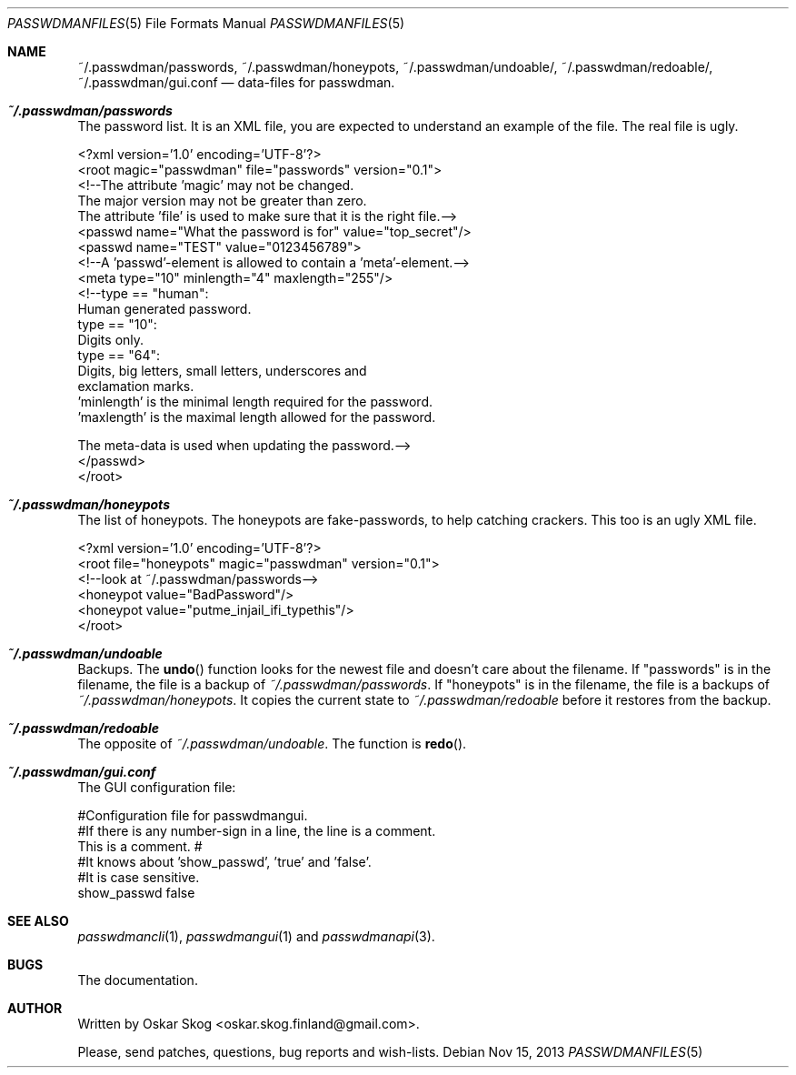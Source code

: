 .\"Copyright (c) 2013, Oskar Skog <oskar.skog.finland@gmail.com>
.\"All rights reserved.
.\"
.\"Redistribution and use in source and binary forms, with or without
.\"modification, are permitted provided that the following conditions are met:
.\"
.\"1.  Redistributions of source code must retain the above copyright notice,
.\"    this list of conditions and the following disclaimer.
.\"
.\"2.  Redistributions in binary form must reproduce the above copyright notice,
.\"    this list of conditions and the following disclaimer in the documentation
.\"    and/or other materials provided with the distribution.
.\"
.\"THIS SOFTWARE IS PROVIDED BY THE COPYRIGHT HOLDERS AND CONTRIBUTORS "AS IS"
.\"AND ANY EXPRESS OR IMPLIED WARRANTIES, INCLUDING, BUT NOT LIMITED TO, THE
.\"IMPLIED WARRANTIES OF MERCHANTABILITY AND FITNESS FOR A PARTICULAR PURPOSE
.\"ARE DISCLAIMED. IN NO EVENT SHALL THE COPYRIGHT HOLDER OR CONTRIBUTORS BE
.\"LIABLE FOR ANY DIRECT, INDIRECT, INCIDENTAL, SPECIAL, EXEMPLARY, OR
.\"CONSEQUENTIAL DAMAGES (INCLUDING, BUT NOT LIMITED TO, PROCUREMENT OF
.\"SUBSTITUTE GOODS OR SERVICES; LOSS OF USE, DATA, OR PROFITS; OR BUSINESS
.\"INTERRUPTION) HOWEVER CAUSED AND ON ANY THEORY OF LIABILITY, WHETHER IN
.\"CONTRACT, STRICT LIABILITY, OR TORT (INCLUDING NEGLIGENCE OR OTHERWISE)
.\"ARISING IN ANY WAY OUT OF THE USE OF THIS SOFTWARE, EVEN IF ADVISED OF THE
.\"POSSIBILITY OF SUCH DAMAGE.
.Dd Nov 15, 2013
.Dt PASSWDMANFILES 5
.Os
.Sh NAME
.Nm ~/.passwdman/passwords ,
.Nm ~/.passwdman/honeypots ,
.Nm ~/.passwdman/undoable/ ,
.Nm ~/.passwdman/redoable/ ,
.Nm ~/.passwdman/gui.conf
.Nd data-files for passwdman.
.Sh Pa ~/.passwdman/passwords
The password list.
It is an XML file, you are expected to understand an example of the file.
The real file is ugly.
.Bd -literal
<?xml version='1.0' encoding='UTF-8'?>
<root magic="passwdman" file="passwords" version="0.1">
    <!--The attribute 'magic' may not be changed.
    The major version may not be greater than zero.
    The attribute 'file' is used to make sure that it is the right file.-->
    <passwd name="What the password is for" value="top_secret"/>
    <passwd name="TEST" value="0123456789">
        <!--A 'passwd'-element is allowed to contain a 'meta'-element.-->
        <meta type="10" minlength="4" maxlength="255"/>
        <!--type == "human":
                Human generated password.
            type == "10":
                Digits only.
            type == "64":
                Digits, big letters, small letters, underscores and
                exclamation marks.
            'minlength' is the minimal length required for the password.
            'maxlength' is the maximal length allowed for the password.
            
            The meta-data is used when updating the password.-->
    </passwd>
</root>
.Ed
.Sh Pa ~/.passwdman/honeypots
The list of honeypots.
The honeypots are fake-passwords, to help catching crackers.
This too is an ugly XML file.
.Bd -literal
<?xml version='1.0' encoding='UTF-8'?>
<root file="honeypots" magic="passwdman" version="0.1">
    <!--look at ~/.passwdman/passwords-->
    <honeypot value="BadPassword"/>
    <honeypot value="putme_injail_ifi_typethis"/>
</root>
.Ed
.Sh Pa ~/.passwdman/undoable
Backups.
The
.Fn undo
function looks for the newest file and doesn't care about the filename.
If
.Qq passwords
is in the filename, the file is a backup of 
.Pa ~/.passwdman/passwords .
If
.Qq honeypots
is in the filename, the file is a backups of
.Pa ~/.passwdman/honeypots .
It copies the current state to
.Pa ~/.passwdman/redoable
before it restores from the backup.
.Sh Pa ~/.passwdman/redoable
The opposite of
.Pa ~/.passwdman/undoable .
The function is
.Fn redo .
.Sh Pa ~/.passwdman/gui.conf
The GUI configuration file:
.Bd -literal
#Configuration file for passwdmangui.
#If there is any number-sign in a line, the line is a comment.
This is a comment. #
#It knows about 'show_passwd', 'true' and 'false'.
 #It is case sensitive.
show_passwd false
.Ed
.Sh SEE ALSO
.Xr passwdmancli 1 ,
.Xr passwdmangui 1
and
.Xr passwdmanapi 3 .
.Sh BUGS
The documentation.
.Sh AUTHOR
Written by
.An Oskar Skog Aq oskar.skog.finland@gmail.com .
.Pp
Please, send patches, questions, bug reports and wish-lists.